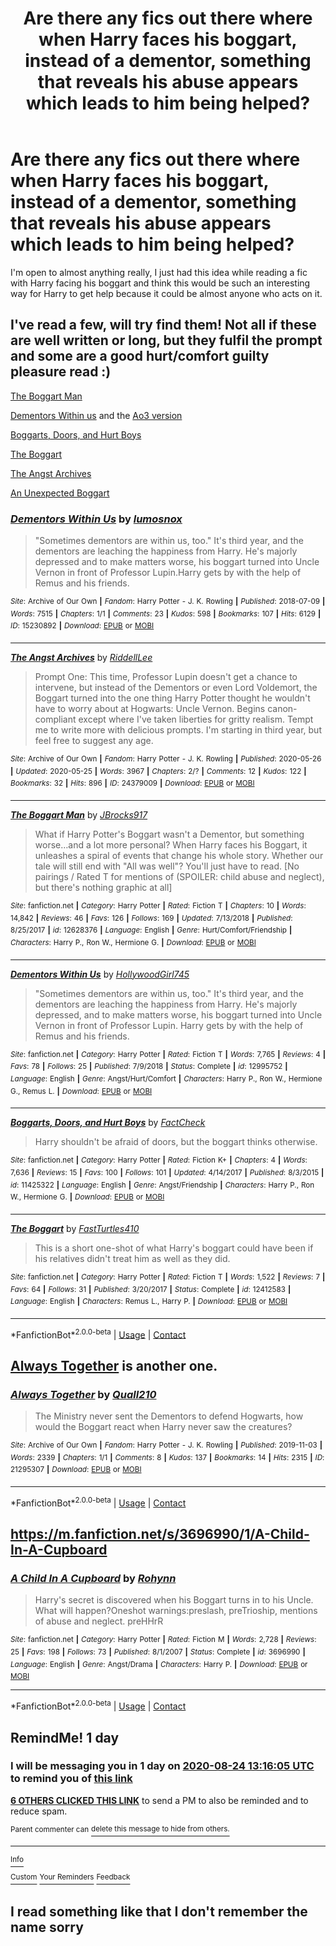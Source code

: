 #+TITLE: Are there any fics out there where when Harry faces his boggart, instead of a dementor, something that reveals his abuse appears which leads to him being helped?

* Are there any fics out there where when Harry faces his boggart, instead of a dementor, something that reveals his abuse appears which leads to him being helped?
:PROPERTIES:
:Author: imtrashytrash
:Score: 138
:DateUnix: 1598181400.0
:DateShort: 2020-Aug-23
:FlairText: Request
:END:
I'm open to almost anything really, I just had this idea while reading a fic with Harry facing his boggart and think this would be such an interesting way for Harry to get help because it could be almost anyone who acts on it.


** I've read a few, will try find them! Not all if these are well written or long, but they fulfil the prompt and some are a good hurt/comfort guilty pleasure read :)

[[https://www.fanfiction.net/s/12628376/1/The-Boggart-Man][The Boggart Man]]

[[https://www.fanfiction.net/s/12995752/1/Dementors-Within-Us][Dementors Within us]] and the [[https://archiveofourown.org/works/15230892][Ao3 version]]

[[https://www.fanfiction.net/s/11425322/1/Boggarts-Doors-and-Hurt-Boys][Boggarts, Doors, and Hurt Boys]]

[[https://www.fanfiction.net/s/12412583/1/The-Boggart][The Boggart]]

[[https://archiveofourown.org/works/24379009/chapters/58799857][The Angst Archives]]

[[https://archiveofourown.org/works/24379009/chapters/58799857][An Unexpected Boggart]]
:PROPERTIES:
:Author: RoughView
:Score: 24
:DateUnix: 1598189952.0
:DateShort: 2020-Aug-23
:END:

*** [[https://archiveofourown.org/works/15230892][*/Dementors Within Us/*]] by [[https://www.archiveofourown.org/users/lumosnox/pseuds/lumosnox][/lumosnox/]]

#+begin_quote
  "Sometimes dementors are within us, too." It's third year, and the dementors are leaching the happiness from Harry. He's majorly depressed and to make matters worse, his boggart turned into Uncle Vernon in front of Professor Lupin.Harry gets by with the help of Remus and his friends.
#+end_quote

^{/Site/:} ^{Archive} ^{of} ^{Our} ^{Own} ^{*|*} ^{/Fandom/:} ^{Harry} ^{Potter} ^{-} ^{J.} ^{K.} ^{Rowling} ^{*|*} ^{/Published/:} ^{2018-07-09} ^{*|*} ^{/Words/:} ^{7515} ^{*|*} ^{/Chapters/:} ^{1/1} ^{*|*} ^{/Comments/:} ^{23} ^{*|*} ^{/Kudos/:} ^{598} ^{*|*} ^{/Bookmarks/:} ^{107} ^{*|*} ^{/Hits/:} ^{6129} ^{*|*} ^{/ID/:} ^{15230892} ^{*|*} ^{/Download/:} ^{[[https://archiveofourown.org/downloads/15230892/Dementors%20Within%20Us.epub?updated_at=1558979894][EPUB]]} ^{or} ^{[[https://archiveofourown.org/downloads/15230892/Dementors%20Within%20Us.mobi?updated_at=1558979894][MOBI]]}

--------------

[[https://archiveofourown.org/works/24379009][*/The Angst Archives/*]] by [[https://www.archiveofourown.org/users/RiddellLee/pseuds/RiddellLee][/RiddellLee/]]

#+begin_quote
  Prompt One: This time, Professor Lupin doesn't get a chance to intervene, but instead of the Dementors or even Lord Voldemort, the Boggart turned into the one thing Harry Potter thought he wouldn't have to worry about at Hogwarts: Uncle Vernon. Begins canon-compliant except where I've taken liberties for gritty realism. Tempt me to write more with delicious prompts. I'm starting in third year, but feel free to suggest any age.
#+end_quote

^{/Site/:} ^{Archive} ^{of} ^{Our} ^{Own} ^{*|*} ^{/Fandom/:} ^{Harry} ^{Potter} ^{-} ^{J.} ^{K.} ^{Rowling} ^{*|*} ^{/Published/:} ^{2020-05-26} ^{*|*} ^{/Updated/:} ^{2020-05-25} ^{*|*} ^{/Words/:} ^{3967} ^{*|*} ^{/Chapters/:} ^{2/?} ^{*|*} ^{/Comments/:} ^{12} ^{*|*} ^{/Kudos/:} ^{122} ^{*|*} ^{/Bookmarks/:} ^{32} ^{*|*} ^{/Hits/:} ^{896} ^{*|*} ^{/ID/:} ^{24379009} ^{*|*} ^{/Download/:} ^{[[https://archiveofourown.org/downloads/24379009/The%20Angst%20Archives.epub?updated_at=1590458903][EPUB]]} ^{or} ^{[[https://archiveofourown.org/downloads/24379009/The%20Angst%20Archives.mobi?updated_at=1590458903][MOBI]]}

--------------

[[https://www.fanfiction.net/s/12628376/1/][*/The Boggart Man/*]] by [[https://www.fanfiction.net/u/9071600/JBrocks917][/JBrocks917/]]

#+begin_quote
  What if Harry Potter's Boggart wasn't a Dementor, but something worse...and a lot more personal? When Harry faces his Boggart, it unleashes a spiral of events that change his whole story. Whether our tale will still end with "All was well"? You'll just have to read. [No pairings / Rated T for mentions of (SPOILER: child abuse and neglect), but there's nothing graphic at all]
#+end_quote

^{/Site/:} ^{fanfiction.net} ^{*|*} ^{/Category/:} ^{Harry} ^{Potter} ^{*|*} ^{/Rated/:} ^{Fiction} ^{T} ^{*|*} ^{/Chapters/:} ^{10} ^{*|*} ^{/Words/:} ^{14,842} ^{*|*} ^{/Reviews/:} ^{46} ^{*|*} ^{/Favs/:} ^{126} ^{*|*} ^{/Follows/:} ^{169} ^{*|*} ^{/Updated/:} ^{7/13/2018} ^{*|*} ^{/Published/:} ^{8/25/2017} ^{*|*} ^{/id/:} ^{12628376} ^{*|*} ^{/Language/:} ^{English} ^{*|*} ^{/Genre/:} ^{Hurt/Comfort/Friendship} ^{*|*} ^{/Characters/:} ^{Harry} ^{P.,} ^{Ron} ^{W.,} ^{Hermione} ^{G.} ^{*|*} ^{/Download/:} ^{[[http://www.ff2ebook.com/old/ffn-bot/index.php?id=12628376&source=ff&filetype=epub][EPUB]]} ^{or} ^{[[http://www.ff2ebook.com/old/ffn-bot/index.php?id=12628376&source=ff&filetype=mobi][MOBI]]}

--------------

[[https://www.fanfiction.net/s/12995752/1/][*/Dementors Within Us/*]] by [[https://www.fanfiction.net/u/987971/HollywoodGirl745][/HollywoodGirl745/]]

#+begin_quote
  "Sometimes dementors are within us, too." It's third year, and the dementors are leaching the happiness from Harry. He's majorly depressed, and to make matters worse, his boggart turned into Uncle Vernon in front of Professor Lupin. Harry gets by with the help of Remus and his friends.
#+end_quote

^{/Site/:} ^{fanfiction.net} ^{*|*} ^{/Category/:} ^{Harry} ^{Potter} ^{*|*} ^{/Rated/:} ^{Fiction} ^{T} ^{*|*} ^{/Words/:} ^{7,765} ^{*|*} ^{/Reviews/:} ^{4} ^{*|*} ^{/Favs/:} ^{78} ^{*|*} ^{/Follows/:} ^{25} ^{*|*} ^{/Published/:} ^{7/9/2018} ^{*|*} ^{/Status/:} ^{Complete} ^{*|*} ^{/id/:} ^{12995752} ^{*|*} ^{/Language/:} ^{English} ^{*|*} ^{/Genre/:} ^{Angst/Hurt/Comfort} ^{*|*} ^{/Characters/:} ^{Harry} ^{P.,} ^{Ron} ^{W.,} ^{Hermione} ^{G.,} ^{Remus} ^{L.} ^{*|*} ^{/Download/:} ^{[[http://www.ff2ebook.com/old/ffn-bot/index.php?id=12995752&source=ff&filetype=epub][EPUB]]} ^{or} ^{[[http://www.ff2ebook.com/old/ffn-bot/index.php?id=12995752&source=ff&filetype=mobi][MOBI]]}

--------------

[[https://www.fanfiction.net/s/11425322/1/][*/Boggarts, Doors, and Hurt Boys/*]] by [[https://www.fanfiction.net/u/2853486/FactCheck][/FactCheck/]]

#+begin_quote
  Harry shouldn't be afraid of doors, but the boggart thinks otherwise.
#+end_quote

^{/Site/:} ^{fanfiction.net} ^{*|*} ^{/Category/:} ^{Harry} ^{Potter} ^{*|*} ^{/Rated/:} ^{Fiction} ^{K+} ^{*|*} ^{/Chapters/:} ^{4} ^{*|*} ^{/Words/:} ^{7,636} ^{*|*} ^{/Reviews/:} ^{15} ^{*|*} ^{/Favs/:} ^{100} ^{*|*} ^{/Follows/:} ^{101} ^{*|*} ^{/Updated/:} ^{4/14/2017} ^{*|*} ^{/Published/:} ^{8/3/2015} ^{*|*} ^{/id/:} ^{11425322} ^{*|*} ^{/Language/:} ^{English} ^{*|*} ^{/Genre/:} ^{Angst/Friendship} ^{*|*} ^{/Characters/:} ^{Harry} ^{P.,} ^{Ron} ^{W.,} ^{Hermione} ^{G.} ^{*|*} ^{/Download/:} ^{[[http://www.ff2ebook.com/old/ffn-bot/index.php?id=11425322&source=ff&filetype=epub][EPUB]]} ^{or} ^{[[http://www.ff2ebook.com/old/ffn-bot/index.php?id=11425322&source=ff&filetype=mobi][MOBI]]}

--------------

[[https://www.fanfiction.net/s/12412583/1/][*/The Boggart/*]] by [[https://www.fanfiction.net/u/7625622/FastTurtles410][/FastTurtles410/]]

#+begin_quote
  This is a short one-shot of what Harry's boggart could have been if his relatives didn't treat him as well as they did.
#+end_quote

^{/Site/:} ^{fanfiction.net} ^{*|*} ^{/Category/:} ^{Harry} ^{Potter} ^{*|*} ^{/Rated/:} ^{Fiction} ^{T} ^{*|*} ^{/Words/:} ^{1,522} ^{*|*} ^{/Reviews/:} ^{7} ^{*|*} ^{/Favs/:} ^{64} ^{*|*} ^{/Follows/:} ^{31} ^{*|*} ^{/Published/:} ^{3/20/2017} ^{*|*} ^{/Status/:} ^{Complete} ^{*|*} ^{/id/:} ^{12412583} ^{*|*} ^{/Language/:} ^{English} ^{*|*} ^{/Characters/:} ^{Remus} ^{L.,} ^{Harry} ^{P.} ^{*|*} ^{/Download/:} ^{[[http://www.ff2ebook.com/old/ffn-bot/index.php?id=12412583&source=ff&filetype=epub][EPUB]]} ^{or} ^{[[http://www.ff2ebook.com/old/ffn-bot/index.php?id=12412583&source=ff&filetype=mobi][MOBI]]}

--------------

*FanfictionBot*^{2.0.0-beta} | [[https://github.com/FanfictionBot/reddit-ffn-bot/wiki/Usage][Usage]] | [[https://www.reddit.com/message/compose?to=tusing][Contact]]
:PROPERTIES:
:Author: FanfictionBot
:Score: 10
:DateUnix: 1598197926.0
:DateShort: 2020-Aug-23
:END:


** [[https://archiveofourown.org/works/21295307][Always Together]] is another one.
:PROPERTIES:
:Author: bonsly24
:Score: 6
:DateUnix: 1598197797.0
:DateShort: 2020-Aug-23
:END:

*** [[https://archiveofourown.org/works/21295307][*/Always Together/*]] by [[https://www.archiveofourown.org/users/Quall210/pseuds/Quall210][/Quall210/]]

#+begin_quote
  The Ministry never sent the Dementors to defend Hogwarts, how would the Boggart react when Harry never saw the creatures?
#+end_quote

^{/Site/:} ^{Archive} ^{of} ^{Our} ^{Own} ^{*|*} ^{/Fandom/:} ^{Harry} ^{Potter} ^{-} ^{J.} ^{K.} ^{Rowling} ^{*|*} ^{/Published/:} ^{2019-11-03} ^{*|*} ^{/Words/:} ^{2339} ^{*|*} ^{/Chapters/:} ^{1/1} ^{*|*} ^{/Comments/:} ^{8} ^{*|*} ^{/Kudos/:} ^{137} ^{*|*} ^{/Bookmarks/:} ^{14} ^{*|*} ^{/Hits/:} ^{2315} ^{*|*} ^{/ID/:} ^{21295307} ^{*|*} ^{/Download/:} ^{[[https://archiveofourown.org/downloads/21295307/Always%20Together.epub?updated_at=1572787264][EPUB]]} ^{or} ^{[[https://archiveofourown.org/downloads/21295307/Always%20Together.mobi?updated_at=1572787264][MOBI]]}

--------------

*FanfictionBot*^{2.0.0-beta} | [[https://github.com/FanfictionBot/reddit-ffn-bot/wiki/Usage][Usage]] | [[https://www.reddit.com/message/compose?to=tusing][Contact]]
:PROPERTIES:
:Author: FanfictionBot
:Score: 2
:DateUnix: 1598197812.0
:DateShort: 2020-Aug-23
:END:


** [[https://m.fanfiction.net/s/3696990/1/A-Child-In-A-Cupboard]]
:PROPERTIES:
:Author: NostraNoxEst
:Score: 5
:DateUnix: 1598192894.0
:DateShort: 2020-Aug-23
:END:

*** [[https://www.fanfiction.net/s/3696990/1/][*/A Child In A Cupboard/*]] by [[https://www.fanfiction.net/u/739905/Rohynn][/Rohynn/]]

#+begin_quote
  Harry's secret is discovered when his Boggart turns in to his Uncle. What will happen?Oneshot warnings:preslash, preTrioship, mentions of abuse and neglect. preHHrR
#+end_quote

^{/Site/:} ^{fanfiction.net} ^{*|*} ^{/Category/:} ^{Harry} ^{Potter} ^{*|*} ^{/Rated/:} ^{Fiction} ^{M} ^{*|*} ^{/Words/:} ^{2,728} ^{*|*} ^{/Reviews/:} ^{25} ^{*|*} ^{/Favs/:} ^{198} ^{*|*} ^{/Follows/:} ^{73} ^{*|*} ^{/Published/:} ^{8/1/2007} ^{*|*} ^{/Status/:} ^{Complete} ^{*|*} ^{/id/:} ^{3696990} ^{*|*} ^{/Language/:} ^{English} ^{*|*} ^{/Genre/:} ^{Angst/Drama} ^{*|*} ^{/Characters/:} ^{Harry} ^{P.} ^{*|*} ^{/Download/:} ^{[[http://www.ff2ebook.com/old/ffn-bot/index.php?id=3696990&source=ff&filetype=epub][EPUB]]} ^{or} ^{[[http://www.ff2ebook.com/old/ffn-bot/index.php?id=3696990&source=ff&filetype=mobi][MOBI]]}

--------------

*FanfictionBot*^{2.0.0-beta} | [[https://github.com/FanfictionBot/reddit-ffn-bot/wiki/Usage][Usage]] | [[https://www.reddit.com/message/compose?to=tusing][Contact]]
:PROPERTIES:
:Author: FanfictionBot
:Score: 0
:DateUnix: 1598197937.0
:DateShort: 2020-Aug-23
:END:


** RemindMe! 1 day
:PROPERTIES:
:Author: sleepingkitty14
:Score: 2
:DateUnix: 1598188565.0
:DateShort: 2020-Aug-23
:END:

*** I will be messaging you in 1 day on [[http://www.wolframalpha.com/input/?i=2020-08-24%2013:16:05%20UTC%20To%20Local%20Time][*2020-08-24 13:16:05 UTC*]] to remind you of [[https://np.reddit.com/r/HPfanfiction/comments/if1h6h/are_there_any_fics_out_there_where_when_harry/g2kx4pj/?context=3][*this link*]]

[[https://np.reddit.com/message/compose/?to=RemindMeBot&subject=Reminder&message=%5Bhttps%3A%2F%2Fwww.reddit.com%2Fr%2FHPfanfiction%2Fcomments%2Fif1h6h%2Fare_there_any_fics_out_there_where_when_harry%2Fg2kx4pj%2F%5D%0A%0ARemindMe%21%202020-08-24%2013%3A16%3A05%20UTC][*6 OTHERS CLICKED THIS LINK*]] to send a PM to also be reminded and to reduce spam.

^{Parent commenter can} [[https://np.reddit.com/message/compose/?to=RemindMeBot&subject=Delete%20Comment&message=Delete%21%20if1h6h][^{delete this message to hide from others.}]]

--------------

[[https://np.reddit.com/r/RemindMeBot/comments/e1bko7/remindmebot_info_v21/][^{Info}]]

[[https://np.reddit.com/message/compose/?to=RemindMeBot&subject=Reminder&message=%5BLink%20or%20message%20inside%20square%20brackets%5D%0A%0ARemindMe%21%20Time%20period%20here][^{Custom}]]
[[https://np.reddit.com/message/compose/?to=RemindMeBot&subject=List%20Of%20Reminders&message=MyReminders%21][^{Your Reminders}]]
[[https://np.reddit.com/message/compose/?to=Watchful1&subject=RemindMeBot%20Feedback][^{Feedback}]]
:PROPERTIES:
:Author: RemindMeBot
:Score: 0
:DateUnix: 1598188594.0
:DateShort: 2020-Aug-23
:END:


** I read something like that I don't remember the name sorry
:PROPERTIES:
:Author: Toluckyforyou
:Score: -5
:DateUnix: 1598188474.0
:DateShort: 2020-Aug-23
:END:
